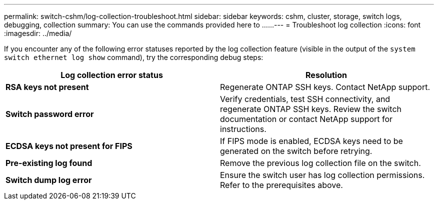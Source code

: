 ---
permalink: switch-cshm/log-collection-troubleshoot.html
sidebar: sidebar
keywords: cshm, cluster, storage, switch logs, debugging, collection
summary: You can use the commands provided here to ......
---
= Troubleshoot log collection
:icons: font
:imagesdir: ../media/

[.lead]
If you encounter any of the following error statuses reported by the log collection feature (visible in the output of the `system switch ethernet log show` command), try the corresponding debug steps:

|===

h| *Log collection error status* h| *Resolution* 
a| *RSA keys not present*
a| Regenerate ONTAP SSH keys. Contact NetApp support.
a| *Switch password error*
a| Verify credentials, test SSH connectivity, and regenerate ONTAP SSH keys. Review the switch documentation or contact NetApp support for instructions.
a| *ECDSA keys not present for FIPS*
a| If FIPS mode is enabled, ECDSA keys need to be generated on the switch before retrying.
a| *Pre-existing log found*
a| Remove the previous log collection file on the switch.
a| *Switch dump log error*
a| Ensure the switch user has log collection permissions. Refer to the prerequisites above.

|===

// New content for AFFFASDOC-216, 2024-MAY-08